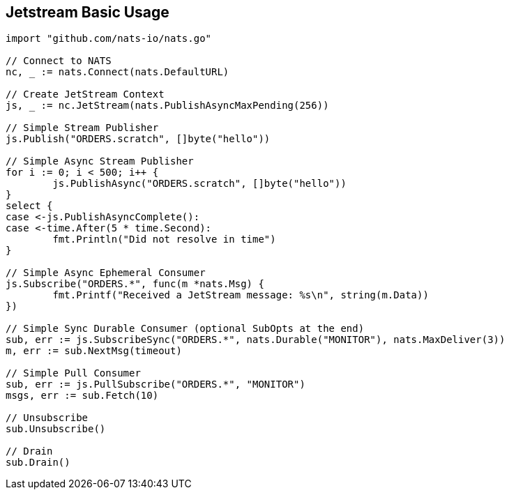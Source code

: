 == Jetstream Basic Usage

[source]
----
import "github.com/nats-io/nats.go"

// Connect to NATS
nc, _ := nats.Connect(nats.DefaultURL)

// Create JetStream Context
js, _ := nc.JetStream(nats.PublishAsyncMaxPending(256))

// Simple Stream Publisher
js.Publish("ORDERS.scratch", []byte("hello"))

// Simple Async Stream Publisher
for i := 0; i < 500; i++ {
	js.PublishAsync("ORDERS.scratch", []byte("hello"))
}
select {
case <-js.PublishAsyncComplete():
case <-time.After(5 * time.Second):
	fmt.Println("Did not resolve in time")
}

// Simple Async Ephemeral Consumer
js.Subscribe("ORDERS.*", func(m *nats.Msg) {
	fmt.Printf("Received a JetStream message: %s\n", string(m.Data))
})

// Simple Sync Durable Consumer (optional SubOpts at the end)
sub, err := js.SubscribeSync("ORDERS.*", nats.Durable("MONITOR"), nats.MaxDeliver(3))
m, err := sub.NextMsg(timeout)

// Simple Pull Consumer
sub, err := js.PullSubscribe("ORDERS.*", "MONITOR")
msgs, err := sub.Fetch(10)

// Unsubscribe
sub.Unsubscribe()

// Drain
sub.Drain()
----